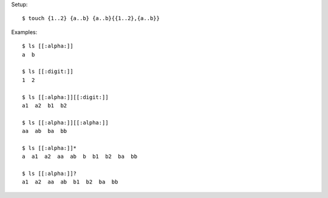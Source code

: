 Setup::

    $ touch {1..2} {a..b} {a..b}{{1..2},{a..b}}

Examples::

    $ ls [[:alpha:]]
    a  b

    $ ls [[:digit:]]
    1  2

    $ ls [[:alpha:]][[:digit:]]
    a1  a2  b1  b2

    $ ls [[:alpha:]][[:alpha:]]
    aa  ab  ba  bb

    $ ls [[:alpha:]]*
    a  a1  a2  aa  ab  b  b1  b2  ba  bb

    $ ls [[:alpha:]]?
    a1  a2  aa  ab  b1  b2  ba  bb
